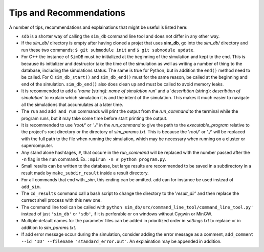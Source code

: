 ========================
Tips and Recommendations
========================

A number of tips, recommendations and explainations that might be useful is listed here:

* ``sdb`` is a shorter way of calling the ``sim_db`` command line tool and does not differ in any other way.

* If the *sim_db/* directory is empty after having cloned a projet that uses **sim_db**, go into the *sim_db/* directory and run these two commands; ``$ git submodule init`` and ``$ git submodule update``.

* For C++ the instance of ``SimDB`` must be initialized at the beginning of the simulation and kept to the end. This is because its initializer and destructor take the time of the simulation as well as writing a number of thing to the database, including the simulations status. The same is true for Python, but in addition the ``end()`` method need to be called. For C ``sim_db_start()`` and ``sim_db_end()`` must for the same reason, be called at the beginning and end of the simulation. ``sim_db_end()`` also does clean up and must be called to avoid memory leaks.

* It is recommended to add a '*name* (string): *name of simulation run*' and a '*describtion* (string): *describtion of simulation*' to explain which simulation it is and the intent of the simulation. This makes it much easier to navigate all the simulations that accumulates at a later time.

* The ``run`` and ``add_and_run`` commands will print the output from the *run_command* to the terminal while the program runs, but it may take some time before start printing the output.

* It is recommended to use '*root/*' or '*./*' in the *run_command* to give the path to the *executable_program* relative to the project's root directory or the directory of *sim_params.txt*. This is because the '*root/*' or '*./*' will be replaced with the full path to the file when running the simulation, which may be necessary when running on a cluster or supercomputer.

* Any stand alone hashtages, ``#``, that occure in the *run_command* will be replaced with the number passed after the ``-n`` flag in the ``run`` command. Ex. : ``mpirun -n # python program.py``.

* Small results can be written to the database, but large results are recommended to be saved in a subdirectory in a result made by ``make_subdir_result`` inside a result directory.

* For all commands that end with *_sim*, this ending can be omitted. ``add`` can for instance be used instead of ``add_sim``.

* The ``cd_results`` command call a bash script to change the directory to the '*result_dir*' and then replace the currect shell process with this new one.

* The command line tool can be called with ``python sim_db/src/command_line_tool/command_line_tool.py'`` instead of just ``'sim_db'`` or ``'sdb'``, if it is perferable or on windows without Cygwin or MinGW.

* Multiple default names for the parameter files can be added in prioritized order in *settings.txt* to replace or in addition to *sim_params.txt*.

* If add error message occur during the simulation, consider adding the error message as a comment, ``add_comment --id 'ID' --filename 'standard_error.out'``. An explaination may be appended in addition.
